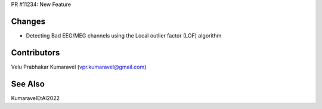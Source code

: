 .. _mne_11234:

PR #11234: New Feature

Changes
-------
- Detecting Bad EEG/MEG channels using the Local outlier factor (LOF) algorithm

Contributors
------------
Velu Prabhakar Kumaravel (vpr.kumaravel@gmail.com)

See Also
--------
KumaravelEtAl2022


